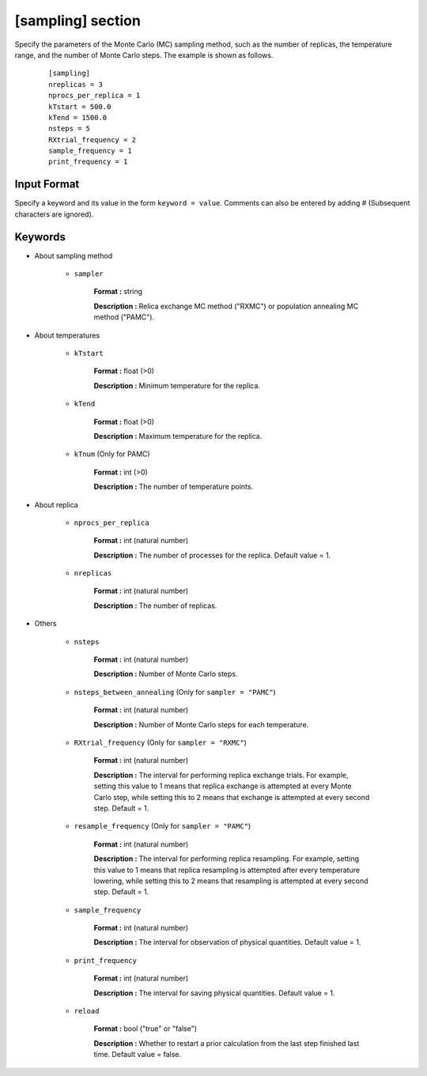 .. highlight:: none

[sampling] section
-------------------------------

Specify the parameters of the Monte Carlo (MC) sampling method, such as the number of replicas, the temperature range, and the number of Monte Carlo steps.
The example is shown as follows.

  ::
  
        [sampling]
        nreplicas = 3
        nprocs_per_replica = 1
        kTstart = 500.0
        kTend = 1500.0
        nsteps = 5
        RXtrial_frequency = 2
        sample_frequency = 1
        print_frequency = 1

Input Format
^^^^^^^^^^^^
Specify a keyword and its value in the form ``keyword = value``.
Comments can also be entered by adding # (Subsequent characters are ignored).

Keywords
^^^^^^^^^^

- About sampling method

   - ``sampler``

       **Format :** string

       **Description :**
       Relica exchange MC method ("RXMC") or population annealing MC method ("PAMC").

- About temperatures

   - ``kTstart``

       **Format :** float (>0)

       **Description :**
       Minimum temperature for the replica.

   - ``kTend``

       **Format :** float (>0)

       **Description :**
       Maximum temperature for the replica.

   - ``kTnum`` (Only for PAMC)

       **Format :** int (>0)

       **Description :**
       The number of temperature points.

- About replica 

    - ``nprocs_per_replica``

       **Format :** int (natural number)

       **Description :** The number of processes for the replica. Default value = 1.

    - ``nreplicas``

       **Format :** int (natural number)

       **Description :** The number of replicas.


- Others

   - ``nsteps``

       **Format :** int (natural number)

       **Description :** Number of Monte Carlo steps.

   - ``nsteps_between_annealing`` (Only for ``sampler = "PAMC"``)

       **Format :** int (natural number)

       **Description :** Number of Monte Carlo steps for each temperature.
  
   - ``RXtrial_frequency`` (Only for ``sampler = "RXMC"``)

       **Format :** int (natural number)

       **Description :** The interval for performing replica exchange trials. For example, setting this value to 1 means that replica exchange is attempted at every Monte Carlo step, while setting this to 2 means that exchange is attempted at every second step. Default = 1.

   - ``resample_frequency`` (Only for ``sampler = "PAMC"``)

       **Format :** int (natural number)

       **Description :** The interval for performing replica resampling. For example, setting this value to 1 means that replica resampling is attempted after every temperature lowering, while setting this to 2 means that resampling is attempted at every second step. Default = 1.

   - ``sample_frequency``

       **Format :** int (natural number)

       **Description :** The interval for observation of physical quantities. Default value = 1.

   - ``print_frequency``

       **Format :** int (natural number)

       **Description :** The interval for saving physical quantities. Default value = 1.

   - ``reload``

       **Format :** bool ("true" or "false")

       **Description :** Whether to restart a prior calculation from the last step finished last time. Default value = false.
